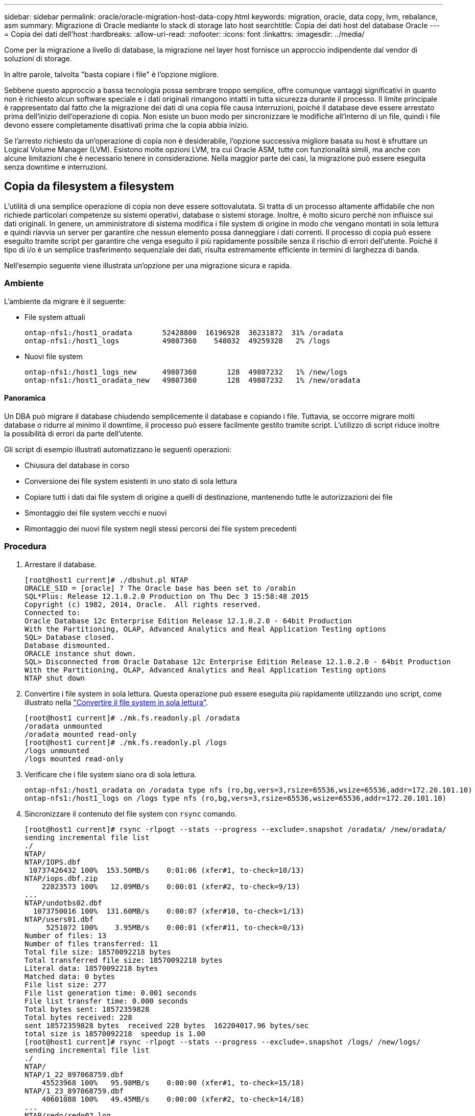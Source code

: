 ---
sidebar: sidebar 
permalink: oracle/oracle-migration-host-data-copy.html 
keywords: migration, oracle, data copy, lvm, rebalance, asm 
summary: Migrazione di Oracle mediante lo stack di storage lato host 
searchtitle: Copia dei dati host del database Oracle 
---
= Copia dei dati dell'host
:hardbreaks:
:allow-uri-read: 
:nofooter: 
:icons: font
:linkattrs: 
:imagesdir: ../media/


[role="lead"]
Come per la migrazione a livello di database, la migrazione nel layer host fornisce un approccio indipendente dal vendor di soluzioni di storage.

In altre parole, talvolta "basta copiare i file" è l'opzione migliore.

Sebbene questo approccio a bassa tecnologia possa sembrare troppo semplice, offre comunque vantaggi significativi in quanto non è richiesto alcun software speciale e i dati originali rimangono intatti in tutta sicurezza durante il processo. Il limite principale è rappresentato dal fatto che la migrazione dei dati di una copia file causa interruzioni, poiché il database deve essere arrestato prima dell'inizio dell'operazione di copia. Non esiste un buon modo per sincronizzare le modifiche all'interno di un file, quindi i file devono essere completamente disattivati prima che la copia abbia inizio.

Se l'arresto richiesto da un'operazione di copia non è desiderabile, l'opzione successiva migliore basata su host è sfruttare un Logical Volume Manager (LVM). Esistono molte opzioni LVM, tra cui Oracle ASM, tutte con funzionalità simili, ma anche con alcune limitazioni che è necessario tenere in considerazione. Nella maggior parte dei casi, la migrazione può essere eseguita senza downtime e interruzioni.



== Copia da filesystem a filesystem

L'utilità di una semplice operazione di copia non deve essere sottovalutata. Si tratta di un processo altamente affidabile che non richiede particolari competenze su sistemi operativi, database o sistemi storage. Inoltre, è molto sicuro perché non influisce sui dati originali. In genere, un amministratore di sistema modifica i file system di origine in modo che vengano montati in sola lettura e quindi riavvia un server per garantire che nessun elemento possa danneggiare i dati correnti. Il processo di copia può essere eseguito tramite script per garantire che venga eseguito il più rapidamente possibile senza il rischio di errori dell'utente. Poiché il tipo di i/o è un semplice trasferimento sequenziale dei dati, risulta estremamente efficiente in termini di larghezza di banda.

Nell'esempio seguente viene illustrata un'opzione per una migrazione sicura e rapida.



=== Ambiente

L'ambiente da migrare è il seguente:

* File system attuali
+
....
ontap-nfs1:/host1_oradata       52428800  16196928  36231872  31% /oradata
ontap-nfs1:/host1_logs          49807360    548032  49259328   2% /logs
....
* Nuovi file system
+
....
ontap-nfs1:/host1_logs_new      49807360       128  49807232   1% /new/logs
ontap-nfs1:/host1_oradata_new   49807360       128  49807232   1% /new/oradata
....




==== Panoramica

Un DBA può migrare il database chiudendo semplicemente il database e copiando i file. Tuttavia, se occorre migrare molti database o ridurre al minimo il downtime, il processo può essere facilmente gestito tramite script. L'utilizzo di script riduce inoltre la possibilità di errori da parte dell'utente.

Gli script di esempio illustrati automatizzano le seguenti operazioni:

* Chiusura del database in corso
* Conversione dei file system esistenti in uno stato di sola lettura
* Copiare tutti i dati dai file system di origine a quelli di destinazione, mantenendo tutte le autorizzazioni dei file
* Smontaggio dei file system vecchi e nuovi
* Rimontaggio dei nuovi file system negli stessi percorsi dei file system precedenti




=== Procedura

. Arrestare il database.
+
....
[root@host1 current]# ./dbshut.pl NTAP
ORACLE_SID = [oracle] ? The Oracle base has been set to /orabin
SQL*Plus: Release 12.1.0.2.0 Production on Thu Dec 3 15:58:48 2015
Copyright (c) 1982, 2014, Oracle.  All rights reserved.
Connected to:
Oracle Database 12c Enterprise Edition Release 12.1.0.2.0 - 64bit Production
With the Partitioning, OLAP, Advanced Analytics and Real Application Testing options
SQL> Database closed.
Database dismounted.
ORACLE instance shut down.
SQL> Disconnected from Oracle Database 12c Enterprise Edition Release 12.1.0.2.0 - 64bit Production
With the Partitioning, OLAP, Advanced Analytics and Real Application Testing options
NTAP shut down
....
. Convertire i file system in sola lettura. Questa operazione può essere eseguita più rapidamente utilizzando uno script, come illustrato nella link:oracle-migration-sample-scripts.html#convert-file-system-to-read-only["Convertire il file system in sola lettura"].
+
....
[root@host1 current]# ./mk.fs.readonly.pl /oradata
/oradata unmounted
/oradata mounted read-only
[root@host1 current]# ./mk.fs.readonly.pl /logs
/logs unmounted
/logs mounted read-only
....
. Verificare che i file system siano ora di sola lettura.
+
....
ontap-nfs1:/host1_oradata on /oradata type nfs (ro,bg,vers=3,rsize=65536,wsize=65536,addr=172.20.101.10)
ontap-nfs1:/host1_logs on /logs type nfs (ro,bg,vers=3,rsize=65536,wsize=65536,addr=172.20.101.10)
....
. Sincronizzare il contenuto del file system con `rsync` comando.
+
....
[root@host1 current]# rsync -rlpogt --stats --progress --exclude=.snapshot /oradata/ /new/oradata/
sending incremental file list
./
NTAP/
NTAP/IOPS.dbf
 10737426432 100%  153.50MB/s    0:01:06 (xfer#1, to-check=10/13)
NTAP/iops.dbf.zip
    22823573 100%   12.09MB/s    0:00:01 (xfer#2, to-check=9/13)
...
NTAP/undotbs02.dbf
  1073750016 100%  131.60MB/s    0:00:07 (xfer#10, to-check=1/13)
NTAP/users01.dbf
     5251072 100%    3.95MB/s    0:00:01 (xfer#11, to-check=0/13)
Number of files: 13
Number of files transferred: 11
Total file size: 18570092218 bytes
Total transferred file size: 18570092218 bytes
Literal data: 18570092218 bytes
Matched data: 0 bytes
File list size: 277
File list generation time: 0.001 seconds
File list transfer time: 0.000 seconds
Total bytes sent: 18572359828
Total bytes received: 228
sent 18572359828 bytes  received 228 bytes  162204017.96 bytes/sec
total size is 18570092218  speedup is 1.00
[root@host1 current]# rsync -rlpogt --stats --progress --exclude=.snapshot /logs/ /new/logs/
sending incremental file list
./
NTAP/
NTAP/1_22_897068759.dbf
    45523968 100%   95.98MB/s    0:00:00 (xfer#1, to-check=15/18)
NTAP/1_23_897068759.dbf
    40601088 100%   49.45MB/s    0:00:00 (xfer#2, to-check=14/18)
...
NTAP/redo/redo02.log
    52429312 100%   44.68MB/s    0:00:01 (xfer#12, to-check=1/18)
NTAP/redo/redo03.log
    52429312 100%   68.03MB/s    0:00:00 (xfer#13, to-check=0/18)
Number of files: 18
Number of files transferred: 13
Total file size: 527032832 bytes
Total transferred file size: 527032832 bytes
Literal data: 527032832 bytes
Matched data: 0 bytes
File list size: 413
File list generation time: 0.001 seconds
File list transfer time: 0.000 seconds
Total bytes sent: 527098156
Total bytes received: 278
sent 527098156 bytes  received 278 bytes  95836078.91 bytes/sec
total size is 527032832  speedup is 1.00
....
. Smontare i vecchi file system e riposizionare i dati copiati. Questa operazione può essere eseguita più rapidamente utilizzando uno script, come illustrato nella link:oracle-migration-sample-scripts.html#replace-file-system["Sostituire il file system"].
+
....
[root@host1 current]# ./swap.fs.pl /logs,/new/logs
/new/logs unmounted
/logs unmounted
Updated /logs mounted
[root@host1 current]# ./swap.fs.pl /oradata,/new/oradata
/new/oradata unmounted
/oradata unmounted
Updated /oradata mounted
....
. Verificare che i nuovi file system siano in posizione.
+
....
ontap-nfs1:/host1_logs_new on /logs type nfs (rw,bg,vers=3,rsize=65536,wsize=65536,addr=172.20.101.10)
ontap-nfs1:/host1_oradata_new on /oradata type nfs (rw,bg,vers=3,rsize=65536,wsize=65536,addr=172.20.101.10)
....
. Avviare il database.
+
....
[root@host1 current]# ./dbstart.pl NTAP
ORACLE_SID = [oracle] ? The Oracle base has been set to /orabin
SQL*Plus: Release 12.1.0.2.0 Production on Thu Dec 3 16:10:07 2015
Copyright (c) 1982, 2014, Oracle.  All rights reserved.
Connected to an idle instance.
SQL> ORACLE instance started.
Total System Global Area  805306368 bytes
Fixed Size                  2929552 bytes
Variable Size             390073456 bytes
Database Buffers          406847488 bytes
Redo Buffers                5455872 bytes
Database mounted.
Database opened.
SQL> Disconnected from Oracle Database 12c Enterprise Edition Release 12.1.0.2.0 - 64bit Production
With the Partitioning, OLAP, Advanced Analytics and Real Application Testing options
NTAP started
....




=== Cutover completamente automatizzato

Questo script di esempio accetta argomenti del SID del database seguiti da coppie di file system delimitate in comune. Per l'esempio sopra illustrato, il comando viene inviato come segue:

....
[root@host1 current]# ./migrate.oracle.fs.pl NTAP /logs,/new/logs /oradata,/new/oradata
....
Quando viene eseguito, lo script di esempio tenta di eseguire la seguente sequenza. Termina se incontra un errore in qualsiasi fase:

. Arrestare il database.
. Convertire i file system correnti in stato di sola lettura.
. Utilizzare ciascuna coppia di argomenti del file system delimitati da virgole e sincronizzare il primo file system con il secondo.
. Smontare i file system precedenti.
. Aggiornare `/etc/fstab` archiviare come segue:
+
.. Creare un backup in `/etc/fstab.bak`.
.. Annotare le voci precedenti per i file system precedenti e nuovi.
.. Creare una nuova voce per il nuovo file system che utilizza il vecchio punto di montaggio.


. Montare i file system.
. Avviare il database.


Il testo seguente fornisce un esempio di esecuzione per questo script:

....
[root@host1 current]# ./migrate.oracle.fs.pl NTAP /logs,/new/logs /oradata,/new/oradata
ORACLE_SID = [oracle] ? The Oracle base has been set to /orabin
SQL*Plus: Release 12.1.0.2.0 Production on Thu Dec 3 17:05:50 2015
Copyright (c) 1982, 2014, Oracle.  All rights reserved.
Connected to:
Oracle Database 12c Enterprise Edition Release 12.1.0.2.0 - 64bit Production
With the Partitioning, OLAP, Advanced Analytics and Real Application Testing options
SQL> Database closed.
Database dismounted.
ORACLE instance shut down.
SQL> Disconnected from Oracle Database 12c Enterprise Edition Release 12.1.0.2.0 - 64bit Production
With the Partitioning, OLAP, Advanced Analytics and Real Application Testing options
NTAP shut down
sending incremental file list
./
NTAP/
NTAP/1_22_897068759.dbf
    45523968 100%  185.40MB/s    0:00:00 (xfer#1, to-check=15/18)
NTAP/1_23_897068759.dbf
    40601088 100%   81.34MB/s    0:00:00 (xfer#2, to-check=14/18)
...
NTAP/redo/redo02.log
    52429312 100%   70.42MB/s    0:00:00 (xfer#12, to-check=1/18)
NTAP/redo/redo03.log
    52429312 100%   47.08MB/s    0:00:01 (xfer#13, to-check=0/18)
Number of files: 18
Number of files transferred: 13
Total file size: 527032832 bytes
Total transferred file size: 527032832 bytes
Literal data: 527032832 bytes
Matched data: 0 bytes
File list size: 413
File list generation time: 0.001 seconds
File list transfer time: 0.000 seconds
Total bytes sent: 527098156
Total bytes received: 278
sent 527098156 bytes  received 278 bytes  150599552.57 bytes/sec
total size is 527032832  speedup is 1.00
Succesfully replicated filesystem /logs to /new/logs
sending incremental file list
./
NTAP/
NTAP/IOPS.dbf
 10737426432 100%  176.55MB/s    0:00:58 (xfer#1, to-check=10/13)
NTAP/iops.dbf.zip
    22823573 100%    9.48MB/s    0:00:02 (xfer#2, to-check=9/13)
... NTAP/undotbs01.dbf
   309338112 100%   70.76MB/s    0:00:04 (xfer#9, to-check=2/13)
NTAP/undotbs02.dbf
  1073750016 100%  187.65MB/s    0:00:05 (xfer#10, to-check=1/13)
NTAP/users01.dbf
     5251072 100%    5.09MB/s    0:00:00 (xfer#11, to-check=0/13)
Number of files: 13
Number of files transferred: 11
Total file size: 18570092218 bytes
Total transferred file size: 18570092218 bytes
Literal data: 18570092218 bytes
Matched data: 0 bytes
File list size: 277
File list generation time: 0.001 seconds
File list transfer time: 0.000 seconds
Total bytes sent: 18572359828
Total bytes received: 228
sent 18572359828 bytes  received 228 bytes  177725933.55 bytes/sec
total size is 18570092218  speedup is 1.00
Succesfully replicated filesystem /oradata to /new/oradata
swap 0 /logs /new/logs
/new/logs unmounted
/logs unmounted
Mounted updated /logs
Swapped filesystem /logs for /new/logs
swap 1 /oradata /new/oradata
/new/oradata unmounted
/oradata unmounted
Mounted updated /oradata
Swapped filesystem /oradata for /new/oradata
ORACLE_SID = [oracle] ? The Oracle base has been set to /orabin
SQL*Plus: Release 12.1.0.2.0 Production on Thu Dec 3 17:08:59 2015
Copyright (c) 1982, 2014, Oracle.  All rights reserved.
Connected to an idle instance.
SQL> ORACLE instance started.
Total System Global Area  805306368 bytes
Fixed Size                  2929552 bytes
Variable Size             390073456 bytes
Database Buffers          406847488 bytes
Redo Buffers                5455872 bytes
Database mounted.
Database opened.
SQL> Disconnected from Oracle Database 12c Enterprise Edition Release 12.1.0.2.0 - 64bit Production
With the Partitioning, OLAP, Advanced Analytics and Real Application Testing options
NTAP started
[root@host1 current]#
....


== Migrazione Oracle ASM spfile e passwd

Una difficoltà nel completare la migrazione che coinvolge ASM è rappresentata dallo spfile specifico per ASM e dal file delle password. Per impostazione predefinita, questi file di metadati critici vengono creati nel primo gruppo di dischi ASM definito. Se un particolare gruppo di dischi ASM deve essere evacuato e rimosso, il file spfile e la password che governano l'istanza ASM deve essere riposizionato.

Un altro caso d'utilizzo in cui potrebbe essere necessario trasferire questi file è durante una distribuzione di software di gestione del database, come SnapManager per Oracle o il plug-in SnapCenter Oracle. Una delle funzionalità di questi prodotti è il ripristino rapido di un database ripristinando lo stato dei LUN ASM che ospitano i file di dati. Per eseguire questa operazione, è necessario portare il gruppo di dischi ASM offline prima di eseguire un ripristino. Questo non è un problema, purché i file di dati di un determinato database siano isolati in un gruppo di dischi ASM dedicato.

Quando il gruppo di dischi contiene anche il file ASM spfile/passwd, l'unico modo per mettere il gruppo di dischi in modalità non in linea è arrestare l'intera istanza ASM. Si tratta di un processo di interruzione, il che significa che il file spfile/passwd dovrebbe essere riposizionato.



=== Ambiente

. SID database = TOAST
. File di dati correnti su `+DATA`
. File di log e file di controllo correnti attivati `+LOGS`
. Nuovi gruppi di dischi ASM stabiliti come `+NEWDATA` e. `+NEWLOGS`




=== Posizioni dei file spfile/passwd ASM

Il trasferimento di questi file può essere eseguito senza interruzione delle attività. Tuttavia, per motivi di sicurezza, NetApp consiglia di arrestare l'ambiente del database in modo da poter essere certi che i file siano stati spostati e che la configurazione sia stata aggiornata correttamente. Questa procedura deve essere ripetuta se su un server sono presenti più istanze ASM.



==== Identificare le istanze ASM

Identificare le istanze ASM in base ai dati registrati in `oratab` file. Le istanze di ASM sono indicate dal simbolo +.

....
-bash-4.1$ cat /etc/oratab | grep '^+'
+ASM:/orabin/grid:N             # line added by Agent
....
Su questo server è presente un'istanza ASM denominata +ASM.



==== Assicurarsi che tutti i database siano chiusi

L'unico processo di smon visibile dovrebbe essere quello per l'istanza ASM in uso. La presenza di un altro processo di smon indica che un database è ancora in esecuzione.

....
-bash-4.1$ ps -ef | grep smon
oracle     857     1  0 18:26 ?        00:00:00 asm_smon_+ASM
....
L'unico processo di smon è l'istanza ASM stessa. Ciò significa che nessun altro database è in esecuzione ed è sicuro procedere senza il rischio di interrompere le operazioni del database.



==== Individuare i file

Identificare la posizione corrente del file spfile e della password di ASM utilizzando `spget` e. `pwget` comandi.

....
bash-4.1$ asmcmd
ASMCMD> spget
+DATA/spfile.ora
....
....
ASMCMD> pwget --asm
+DATA/orapwasm
....
I file si trovano entrambi alla base di `+DATA` gruppo di dischi.



=== Copiare i file

Copiare i file nel nuovo gruppo di dischi ASM con `spcopy` e. `pwcopy` comandi. Se il nuovo gruppo di dischi è stato creato di recente ed è attualmente vuoto, potrebbe essere necessario montarlo per primo.

....
ASMCMD> mount NEWDATA
....
....
ASMCMD> spcopy +DATA/spfile.ora +NEWDATA/spfile.ora
copying +DATA/spfile.ora -> +NEWDATA/spfilea.ora
....
....
ASMCMD> pwcopy +DATA/orapwasm +NEWDATA/orapwasm
copying +DATA/orapwasm -> +NEWDATA/orapwasm
....
I file sono stati copiati da `+DATA` a. `+NEWDATA`.



==== Aggiornare l'istanza ASM

L'istanza ASM deve ora essere aggiornata per riflettere la modifica della posizione. Il `spset` e. `pwset` I comandi aggiornano i metadati ASM richiesti per l'avvio del gruppo di dischi ASM.

....
ASMCMD> spset +NEWDATA/spfile.ora
ASMCMD> pwset --asm +NEWDATA/orapwasm
....


==== Attivare ASM utilizzando i file aggiornati

A questo punto, l'istanza ASM utilizza ancora le posizioni precedenti di questi file. L'istanza deve essere riavviata per forzare una rilettura dei file dalle nuove posizioni e per rilasciare i blocchi sui file precedenti.

....
-bash-4.1$ sqlplus / as sysasm
SQL> shutdown immediate;
ASM diskgroups volume disabled
ASM diskgroups dismounted
ASM instance shutdown
....
....
SQL> startup
ASM instance started
Total System Global Area 1140850688 bytes
Fixed Size                  2933400 bytes
Variable Size            1112751464 bytes
ASM Cache                  25165824 bytes
ORA-15032: not all alterations performed
ORA-15017: diskgroup "NEWDATA" cannot be mounted
ORA-15013: diskgroup "NEWDATA" is already mounted
....


==== Rimuovere i vecchi file spfile e password

Se la procedura è stata eseguita correttamente, i file precedenti non sono più bloccati e possono essere rimossi.

....
-bash-4.1$ asmcmd
ASMCMD> rm +DATA/spfile.ora
ASMCMD> rm +DATA/orapwasm
....


== Copia da Oracle ASM a ASM

Oracle ASM è essenzialmente un volume manager e un file system combinati e leggeri. Poiché il file system non è facilmente visibile, è necessario utilizzare RMAN per eseguire operazioni di copia. Sebbene il processo di migrazione basato sulle copie sia sicuro e semplice, si traduce in un'interruzione. È possibile ridurre al minimo le interruzioni, ma non eliminarle completamente.

Se si desidera eseguire la migrazione senza interruzioni di un database basato su ASM, l'opzione migliore è sfruttare la capacità di ASM di riequilibrare le estensioni ASM nei nuovi LUN, eliminando al contempo i vecchi LUN. In genere, questo tipo di operazioni è sicuro e senza interruzioni, ma non offre alcun percorso di back-out. Se si riscontrano problemi di funzionamento o di prestazioni, l'unica opzione è quella di trasferire nuovamente i dati all'origine.

Questo rischio può essere evitato copiando il database nella nuova posizione piuttosto che spostare i dati, in modo che i dati originali non vengano toccati. Il database può essere completamente testato nella sua nuova posizione prima di entrare in funzione e il database originale è disponibile come opzione di fallback se vengono rilevati problemi.

Questa procedura è una delle numerose opzioni che interessano RMAN. È progettato per consentire un processo in due fasi in cui viene creato il backup iniziale e quindi sincronizzato successivamente tramite la riproduzione del registro. Questo processo è auspicabile per ridurre al minimo i tempi di inattività, in quanto consente al database di rimanere operativo e di distribuire i dati durante la copia di base iniziale.



=== Copia database

Oracle RMAN crea una copia di livello 0 (completa) del database di origine attualmente presente nel gruppo di dischi ASM `+DATA` alla nuova posizione su `+NEWDATA`.

....
-bash-4.1$ rman target /
Recovery Manager: Release 12.1.0.2.0 - Production on Sun Dec 6 17:40:03 2015
Copyright (c) 1982, 2014, Oracle and/or its affiliates.  All rights reserved.
connected to target database: TOAST (DBID=2084313411)
RMAN> backup as copy incremental level 0 database format '+NEWDATA' tag 'ONTAP_MIGRATION';
Starting backup at 06-DEC-15
using target database control file instead of recovery catalog
allocated channel: ORA_DISK_1
channel ORA_DISK_1: SID=302 device type=DISK
channel ORA_DISK_1: starting datafile copy
input datafile file number=00001 name=+DATA/TOAST/DATAFILE/system.262.897683141
...
input datafile file number=00004 name=+DATA/TOAST/DATAFILE/users.264.897683151
output file name=+NEWDATA/TOAST/DATAFILE/users.258.897759623 tag=ONTAP_MIGRATION RECID=5 STAMP=897759622
channel ORA_DISK_1: datafile copy complete, elapsed time: 00:00:01
channel ORA_DISK_1: starting incremental level 0 datafile backup set
channel ORA_DISK_1: specifying datafile(s) in backup set
including current SPFILE in backup set
channel ORA_DISK_1: starting piece 1 at 06-DEC-15
channel ORA_DISK_1: finished piece 1 at 06-DEC-15
piece handle=+NEWDATA/TOAST/BACKUPSET/2015_12_06/nnsnn0_ontap_migration_0.262.897759623 tag=ONTAP_MIGRATION comment=NONE
channel ORA_DISK_1: backup set complete, elapsed time: 00:00:01
Finished backup at 06-DEC-15
....


=== Forzare l'interruttore del registro di archiviazione

È necessario forzare un'opzione del log di archivio per assicurarsi che i log di archivio contengano tutti i dati necessari per rendere la copia completamente coerente. Senza questo comando, i dati chiave potrebbero essere ancora presenti nei log di ripristino.

....
RMAN> sql 'alter system archive log current';
sql statement: alter system archive log current
....


=== Arrestare il database di origine

L'interruzione inizia in questa fase perché il database viene arrestato e inserito in una modalità di sola lettura ad accesso limitato. Per arrestare il database di origine, eseguire i seguenti comandi:

....
RMAN> shutdown immediate;
using target database control file instead of recovery catalog
database closed
database dismounted
Oracle instance shut down
RMAN> startup mount;
connected to target database (not started)
Oracle instance started
database mounted
Total System Global Area     805306368 bytes
Fixed Size                     2929552 bytes
Variable Size                390073456 bytes
Database Buffers             406847488 bytes
Redo Buffers                   5455872 bytes
....


=== Backup ControlFile

È necessario eseguire il backup di controlfile nel caso in cui sia necessario interrompere la migrazione e ripristinare la posizione di archiviazione originale. Una copia del controlfile di backup non è richiesta al 100%, ma rende più semplice il processo di ripristino delle posizioni dei file di database nella posizione originale.

....
RMAN> backup as copy current controlfile format '/tmp/TOAST.ctrl';
Starting backup at 06-DEC-15
allocated channel: ORA_DISK_1
channel ORA_DISK_1: SID=358 device type=DISK
channel ORA_DISK_1: starting datafile copy
copying current control file
output file name=/tmp/TOAST.ctrl tag=TAG20151206T174753 RECID=6 STAMP=897760073
channel ORA_DISK_1: datafile copy complete, elapsed time: 00:00:01
Finished backup at 06-DEC-15
....


=== Aggiornamenti dei parametri

Il file spfile corrente contiene riferimenti ai file di controllo nelle posizioni correnti all'interno del vecchio gruppo di dischi ASM. Deve essere modificato, il che è fatto facilmente modificando una versione pfile intermedia.

....
RMAN> create pfile='/tmp/pfile' from spfile;
Statement processed
....


==== Aggiornare pfile

Aggiornare tutti i parametri che fanno riferimento ai vecchi gruppi di dischi ASM per riflettere i nuovi nomi dei gruppi di dischi ASM. Quindi salvare il file pfile aggiornato. Assicurarsi che il `db_create` parametri presenti.

Nell'esempio seguente, i riferimenti a. `+DATA` che sono stati modificati in `+NEWDATA` sono evidenziati in giallo. Due parametri chiave sono `db_create` parametri che creano nuovi file nella posizione corretta.

....
*.compatible='12.1.0.2.0'
*.control_files='+NEWLOGS/TOAST/CONTROLFILE/current.258.897683139'
*.db_block_size=8192
*. db_create_file_dest='+NEWDATA'
*. db_create_online_log_dest_1='+NEWLOGS'
*.db_domain=''
*.db_name='TOAST'
*.diagnostic_dest='/orabin'
*.dispatchers='(PROTOCOL=TCP) (SERVICE=TOASTXDB)'
*.log_archive_dest_1='LOCATION=+NEWLOGS'
*.log_archive_format='%t_%s_%r.dbf'
....


==== Aggiorna il file init.ora

La maggior parte dei database basati su ASM utilizza un `init.ora` file che si trova in `$ORACLE_HOME/dbs` Directory, che è un punto di spfile sul gruppo di dischi ASM. Questo file deve essere reindirizzato a una posizione sul nuovo gruppo di dischi ASM.

....
-bash-4.1$ cd $ORACLE_HOME/dbs
-bash-4.1$ cat initTOAST.ora
SPFILE='+DATA/TOAST/spfileTOAST.ora'
....
Modificare questo file come segue:

....
SPFILE=+NEWLOGS/TOAST/spfileTOAST.ora
....


==== Ricreazione del file dei parametri

spfile è ora pronto per essere popolato dai dati nel pfile modificato.

....
RMAN> create spfile from pfile='/tmp/pfile';
Statement processed
....


==== Avviare il database per iniziare a utilizzare il nuovo spfile

Avviare il database per assicurarsi che utilizzi ora il nuovo spfile creato e che eventuali ulteriori modifiche ai parametri di sistema siano registrate correttamente.

....
RMAN> startup nomount;
connected to target database (not started)
Oracle instance started
Total System Global Area     805306368 bytes
Fixed Size                     2929552 bytes
Variable Size                373296240 bytes
Database Buffers             423624704 bytes
Redo Buffers                   5455872 bytes
....


=== Ripristina controlfile

Il controlfile di backup creato da RMAN può anche essere ripristinato da RMAN direttamente nella posizione specificata nel nuovo spfile.

....
RMAN> restore controlfile from '+DATA/TOAST/CONTROLFILE/current.258.897683139';
Starting restore at 06-DEC-15
using target database control file instead of recovery catalog
allocated channel: ORA_DISK_1
channel ORA_DISK_1: SID=417 device type=DISK
channel ORA_DISK_1: copied control file copy
output file name=+NEWLOGS/TOAST/CONTROLFILE/current.273.897761061
Finished restore at 06-DEC-15
....
Montare il database e verificare l'uso del nuovo controlfile.

....
RMAN> alter database mount;
using target database control file instead of recovery catalog
Statement processed
....
....
SQL> show parameter control_files;
NAME                                 TYPE        VALUE
------------------------------------ ----------- ------------------------------
control_files                        string      +NEWLOGS/TOAST/CONTROLFILE/cur
                                                 rent.273.897761061
....


=== Riproduzione del registro

Il database utilizza attualmente i file di dati nella vecchia posizione. Prima di poter utilizzare la copia, è necessario sincronizzarla. È trascorso del tempo durante il processo di copia iniziale e le modifiche sono state registrate principalmente nei registri di archivio. Queste modifiche vengono replicate come segue:

. Eseguire un backup incrementale RMAN, che contiene i registri di archivio.
+
....
RMAN> backup incremental level 1 format '+NEWLOGS' for recover of copy with tag 'ONTAP_MIGRATION' database;
Starting backup at 06-DEC-15
allocated channel: ORA_DISK_1
channel ORA_DISK_1: SID=62 device type=DISK
channel ORA_DISK_1: starting incremental level 1 datafile backup set
channel ORA_DISK_1: specifying datafile(s) in backup set
input datafile file number=00001 name=+DATA/TOAST/DATAFILE/system.262.897683141
input datafile file number=00002 name=+DATA/TOAST/DATAFILE/sysaux.260.897683143
input datafile file number=00003 name=+DATA/TOAST/DATAFILE/undotbs1.257.897683145
input datafile file number=00004 name=+DATA/TOAST/DATAFILE/users.264.897683151
channel ORA_DISK_1: starting piece 1 at 06-DEC-15
channel ORA_DISK_1: finished piece 1 at 06-DEC-15
piece handle=+NEWLOGS/TOAST/BACKUPSET/2015_12_06/nnndn1_ontap_migration_0.268.897762693 tag=ONTAP_MIGRATION comment=NONE
channel ORA_DISK_1: backup set complete, elapsed time: 00:00:01
channel ORA_DISK_1: starting incremental level 1 datafile backup set
channel ORA_DISK_1: specifying datafile(s) in backup set
including current control file in backup set
including current SPFILE in backup set
channel ORA_DISK_1: starting piece 1 at 06-DEC-15
channel ORA_DISK_1: finished piece 1 at 06-DEC-15
piece handle=+NEWLOGS/TOAST/BACKUPSET/2015_12_06/ncsnn1_ontap_migration_0.267.897762697 tag=ONTAP_MIGRATION comment=NONE
channel ORA_DISK_1: backup set complete, elapsed time: 00:00:01
Finished backup at 06-DEC-15
....
. Riprodurre nuovamente il registro.
+
....
RMAN> recover copy of database with tag 'ONTAP_MIGRATION';
Starting recover at 06-DEC-15
using channel ORA_DISK_1
channel ORA_DISK_1: starting incremental datafile backup set restore
channel ORA_DISK_1: specifying datafile copies to recover
recovering datafile copy file number=00001 name=+NEWDATA/TOAST/DATAFILE/system.259.897759609
recovering datafile copy file number=00002 name=+NEWDATA/TOAST/DATAFILE/sysaux.263.897759615
recovering datafile copy file number=00003 name=+NEWDATA/TOAST/DATAFILE/undotbs1.264.897759619
recovering datafile copy file number=00004 name=+NEWDATA/TOAST/DATAFILE/users.258.897759623
channel ORA_DISK_1: reading from backup piece +NEWLOGS/TOAST/BACKUPSET/2015_12_06/nnndn1_ontap_migration_0.268.897762693
channel ORA_DISK_1: piece handle=+NEWLOGS/TOAST/BACKUPSET/2015_12_06/nnndn1_ontap_migration_0.268.897762693 tag=ONTAP_MIGRATION
channel ORA_DISK_1: restored backup piece 1
channel ORA_DISK_1: restore complete, elapsed time: 00:00:01
Finished recover at 06-DEC-15
....




=== Attivazione

Il controlfile ripristinato fa ancora riferimento ai file di dati nella posizione originale e contiene anche le informazioni di percorso per i file di dati copiati.

. Per modificare i file di dati attivi, eseguire `switch database to copy` comando.
+
....
RMAN> switch database to copy;
datafile 1 switched to datafile copy "+NEWDATA/TOAST/DATAFILE/system.259.897759609"
datafile 2 switched to datafile copy "+NEWDATA/TOAST/DATAFILE/sysaux.263.897759615"
datafile 3 switched to datafile copy "+NEWDATA/TOAST/DATAFILE/undotbs1.264.897759619"
datafile 4 switched to datafile copy "+NEWDATA/TOAST/DATAFILE/users.258.897759623"
....
+
I file di dati attivi sono ora i file di dati copiati, ma potrebbero comunque essere presenti modifiche nei log di ripristino finali.

. Per riprodurre tutti i registri rimanenti, eseguire il `recover database` comando. Se il messaggio `media recovery complete` il processo è stato eseguito correttamente.
+
....
RMAN> recover database;
Starting recover at 06-DEC-15
using channel ORA_DISK_1
starting media recovery
media recovery complete, elapsed time: 00:00:01
Finished recover at 06-DEC-15
....
+
Questo processo ha modificato solo la posizione dei file di dati normali. I file di dati temporanei devono essere rinominati, ma non devono essere copiati perché sono solo temporanei. Il database è attualmente inattivo, pertanto non sono presenti dati attivi nei file di dati temporanei.

. Per spostare i file di dati temporanei, identificarne prima la posizione.
+
....
RMAN> select file#||' '||name from v$tempfile;
FILE#||''||NAME
--------------------------------------------------------------------------------
1 +DATA/TOAST/TEMPFILE/temp.263.897683145
....
. Spostare i file di dati temporanei utilizzando un comando RMAN che imposta il nuovo nome per ciascun file di dati. Con Oracle Managed Files (OMF), il nome completo non è necessario; il gruppo di dischi ASM è sufficiente. Quando il database viene aperto, OMF si collega alla posizione appropriata nel gruppo di dischi ASM. Per spostare i file, eseguire i seguenti comandi:
+
....
run {
set newname for tempfile 1 to '+NEWDATA';
switch tempfile all;
}
....
+
....
RMAN> run {
2> set newname for tempfile 1 to '+NEWDATA';
3> switch tempfile all;
4> }
executing command: SET NEWNAME
renamed tempfile 1 to +NEWDATA in control file
....




=== Migrazione dei log di ripristino

Il processo di migrazione è quasi completo, ma i log di ripristino si trovano ancora nel gruppo di dischi ASM originale. I log di ripristino non possono essere spostati direttamente. Viene invece creata una nuova serie di log di ripristino che viene aggiunta alla configurazione, seguita da una rimozione dei log precedenti.

. Identificare il numero di gruppi di log di ripristino e i rispettivi numeri di gruppo.
+
....
RMAN> select group#||' '||member from v$logfile;
GROUP#||''||MEMBER
--------------------------------------------------------------------------------
1 +DATA/TOAST/ONLINELOG/group_1.261.897683139
2 +DATA/TOAST/ONLINELOG/group_2.259.897683139
3 +DATA/TOAST/ONLINELOG/group_3.256.897683139
....
. Immettere le dimensioni dei registri di ripristino.
+
....
RMAN> select group#||' '||bytes from v$log;
GROUP#||''||BYTES
--------------------------------------------------------------------------------
1 52428800
2 52428800
3 52428800
....
. Per ogni log di ripristino, creare un nuovo gruppo con una configurazione corrispondente. Se non si utilizza OMF, è necessario specificare il percorso completo. Questo è anche un esempio che utilizza `db_create_online_log` parametri. Come mostrato in precedenza, questo parametro era impostato su +NEWLOGS. Questa configurazione consente di utilizzare i seguenti comandi per creare nuovi registri online senza dover specificare un percorso di file o un gruppo di dischi ASM specifico.
+
....
RMAN> alter database add logfile size 52428800;
Statement processed
RMAN> alter database add logfile size 52428800;
Statement processed
RMAN> alter database add logfile size 52428800;
Statement processed
....
. Aprire il database.
+
....
SQL> alter database open;
Database altered.
....
. Rilasciare i vecchi registri.
+
....
RMAN> alter database drop logfile group 1;
Statement processed
....
. Se si verifica un errore che impedisce di rilasciare un registro attivo, forzare un passaggio al registro successivo per rilasciare il blocco e forzare un checkpoint globale. Di seguito è riportato un esempio. Il tentativo di rilasciare il gruppo di file di registro 3, che si trovava nella vecchia posizione, è stato negato perché in questo file di registro erano ancora presenti dati attivi. L'archiviazione di un registro dopo un punto di verifica consente di eliminare il file di registro.
+
....
RMAN> alter database drop logfile group 3;
RMAN-00571: ===========================================================
RMAN-00569: =============== ERROR MESSAGE STACK FOLLOWS ===============
RMAN-00571: ===========================================================
RMAN-03002: failure of sql statement command at 12/08/2015 20:23:51
ORA-01623: log 3 is current log for instance TOAST (thread 4) - cannot drop
ORA-00312: online log 3 thread 1: '+LOGS/TOAST/ONLINELOG/group_3.259.897563549'
RMAN> alter system switch logfile;
Statement processed
RMAN> alter system checkpoint;
Statement processed
RMAN> alter database drop logfile group 3;
Statement processed
....
. Esaminare l'ambiente per assicurarsi che tutti i parametri basati sulla posizione siano aggiornati.
+
....
SQL> select name from v$datafile;
SQL> select member from v$logfile;
SQL> select name from v$tempfile;
SQL> show parameter spfile;
SQL> select name, value from v$parameter where value is not null;
....
. Nello script seguente viene illustrato come semplificare questo processo:
+
....
[root@host1 current]# ./checkdbdata.pl TOAST
TOAST datafiles:
+NEWDATA/TOAST/DATAFILE/system.259.897759609
+NEWDATA/TOAST/DATAFILE/sysaux.263.897759615
+NEWDATA/TOAST/DATAFILE/undotbs1.264.897759619
+NEWDATA/TOAST/DATAFILE/users.258.897759623
TOAST redo logs:
+NEWLOGS/TOAST/ONLINELOG/group_4.266.897763123
+NEWLOGS/TOAST/ONLINELOG/group_5.265.897763125
+NEWLOGS/TOAST/ONLINELOG/group_6.264.897763125
TOAST temp datafiles:
+NEWDATA/TOAST/TEMPFILE/temp.260.897763165
TOAST spfile
spfile                               string      +NEWDATA/spfiletoast.ora
TOAST key parameters
control_files +NEWLOGS/TOAST/CONTROLFILE/current.273.897761061
log_archive_dest_1 LOCATION=+NEWLOGS
db_create_file_dest +NEWDATA
db_create_online_log_dest_1 +NEWLOGS
....
. Se i gruppi di dischi ASM sono stati completamente evacuati, è possibile smontarli con `asmcmd`. Tuttavia, in molti casi i file appartenenti ad altri database o al file ASM spfile/passwd potrebbero essere ancora presenti.
+
....
-bash-4.1$ . oraenv
ORACLE_SID = [TOAST] ? +ASM
The Oracle base remains unchanged with value /orabin
-bash-4.1$ asmcmd
ASMCMD> umount DATA
ASMCMD>
....




== Copia da Oracle ASM al file system

La procedura di copia da Oracle ASM a file system è molto simile alla procedura di copia da ASM a ASM, con vantaggi e restrizioni simili. La differenza principale è la sintassi dei vari comandi e parametri di configurazione quando si utilizza un file system visibile anziché un gruppo di dischi ASM.



=== Copia database

Oracle RMAN viene utilizzato per creare una copia di livello 0 (completa) del database di origine attualmente presente nel gruppo di dischi ASM `+DATA` alla nuova posizione su `/oradata`.

....
RMAN> backup as copy incremental level 0 database format '/oradata/TOAST/%U' tag 'ONTAP_MIGRATION';
Starting backup at 13-MAY-16
using target database control file instead of recovery catalog
allocated channel: ORA_DISK_1
channel ORA_DISK_1: SID=377 device type=DISK
channel ORA_DISK_1: starting datafile copy
input datafile file number=00001 name=+ASM0/TOAST/system01.dbf
output file name=/oradata/TOAST/data_D-TOAST_I-2098173325_TS-SYSTEM_FNO-1_01r5fhjg tag=ONTAP_MIGRATION RECID=1 STAMP=911722099
channel ORA_DISK_1: datafile copy complete, elapsed time: 00:00:07
channel ORA_DISK_1: starting datafile copy
input datafile file number=00002 name=+ASM0/TOAST/sysaux01.dbf
output file name=/oradata/TOAST/data_D-TOAST_I-2098173325_TS-SYSAUX_FNO-2_02r5fhjo tag=ONTAP_MIGRATION RECID=2 STAMP=911722106
channel ORA_DISK_1: datafile copy complete, elapsed time: 00:00:07
channel ORA_DISK_1: starting datafile copy
input datafile file number=00003 name=+ASM0/TOAST/undotbs101.dbf
output file name=/oradata/TOAST/data_D-TOAST_I-2098173325_TS-UNDOTBS1_FNO-3_03r5fhjt tag=ONTAP_MIGRATION RECID=3 STAMP=911722113
channel ORA_DISK_1: datafile copy complete, elapsed time: 00:00:07
channel ORA_DISK_1: starting datafile copy
copying current control file
output file name=/oradata/TOAST/cf_D-TOAST_id-2098173325_04r5fhk5 tag=ONTAP_MIGRATION RECID=4 STAMP=911722118
channel ORA_DISK_1: datafile copy complete, elapsed time: 00:00:01
channel ORA_DISK_1: starting datafile copy
input datafile file number=00004 name=+ASM0/TOAST/users01.dbf
output file name=/oradata/TOAST/data_D-TOAST_I-2098173325_TS-USERS_FNO-4_05r5fhk6 tag=ONTAP_MIGRATION RECID=5 STAMP=911722118
channel ORA_DISK_1: datafile copy complete, elapsed time: 00:00:01
channel ORA_DISK_1: starting incremental level 0 datafile backup set
channel ORA_DISK_1: specifying datafile(s) in backup set
including current SPFILE in backup set
channel ORA_DISK_1: starting piece 1 at 13-MAY-16
channel ORA_DISK_1: finished piece 1 at 13-MAY-16
piece handle=/oradata/TOAST/06r5fhk7_1_1 tag=ONTAP_MIGRATION comment=NONE
channel ORA_DISK_1: backup set complete, elapsed time: 00:00:01
Finished backup at 13-MAY-16
....


=== Forzare l'interruttore del registro di archiviazione

È necessario forzare lo switch del log di archivio per assicurarsi che i log di archivio contengano tutti i dati necessari per rendere la copia completamente coerente. Senza questo comando, i dati chiave potrebbero essere ancora presenti nei log di ripristino. Per forzare un'opzione del log di archivio, eseguire il comando seguente:

....
RMAN> sql 'alter system archive log current';
sql statement: alter system archive log current
....


=== Arrestare il database di origine

L'interruzione inizia in questa fase perché il database viene arrestato e inserito in una modalità di sola lettura ad accesso limitato. Per arrestare il database di origine, eseguire i seguenti comandi:

....
RMAN> shutdown immediate;
using target database control file instead of recovery catalog
database closed
database dismounted
Oracle instance shut down
RMAN> startup mount;
connected to target database (not started)
Oracle instance started
database mounted
Total System Global Area     805306368 bytes
Fixed Size                  2929552 bytes
Variable Size             331353200 bytes
Database Buffers          465567744 bytes
Redo Buffers                5455872 bytes
....


=== Backup ControlFile

Eseguire il backup dei file di controllo nel caso in cui sia necessario interrompere la migrazione e ripristinare la posizione di archiviazione originale. Una copia del controlfile di backup non è richiesta al 100%, ma rende più semplice il processo di ripristino delle posizioni dei file di database nella posizione originale.

....
RMAN> backup as copy current controlfile format '/tmp/TOAST.ctrl';
Starting backup at 08-DEC-15
using channel ORA_DISK_1
channel ORA_DISK_1: starting datafile copy
copying current control file
output file name=/tmp/TOAST.ctrl tag=TAG20151208T194540 RECID=30 STAMP=897939940
channel ORA_DISK_1: datafile copy complete, elapsed time: 00:00:01
Finished backup at 08-DEC-15
....


=== Aggiornamenti dei parametri

....
RMAN> create pfile='/tmp/pfile' from spfile;
Statement processed
....


==== Aggiornare pfile

Tutti i parametri che fanno riferimento ai vecchi gruppi di dischi ASM devono essere aggiornati e, in alcuni casi, eliminati quando non sono più rilevanti. Aggiornarli per riflettere i nuovi percorsi del file system e salvare il file pfile aggiornato. Assicurarsi che sia elencato il percorso di destinazione completo. Per aggiornare questi parametri, eseguire i seguenti comandi:

....
*.audit_file_dest='/orabin/admin/TOAST/adump'
*.audit_trail='db'
*.compatible='12.1.0.2.0'
*.control_files='/logs/TOAST/arch/control01.ctl','/logs/TOAST/redo/control02.ctl'
*.db_block_size=8192
*.db_domain=''
*.db_name='TOAST'
*.diagnostic_dest='/orabin'
*.dispatchers='(PROTOCOL=TCP) (SERVICE=TOASTXDB)'
*.log_archive_dest_1='LOCATION=/logs/TOAST/arch'
*.log_archive_format='%t_%s_%r.dbf'
*.open_cursors=300
*.pga_aggregate_target=256m
*.processes=300
*.remote_login_passwordfile='EXCLUSIVE'
*.sga_target=768m
*.undo_tablespace='UNDOTBS1'
....


==== Disattivare il file init.ora originale

Questo file si trova in `$ORACLE_HOME/dbs` Ed è in genere in un pfile che funge da puntatore a spfile sul gruppo di dischi ASM. Per assicurarsi che spfile originale non sia più utilizzato, rinominarlo. Non eliminarlo, tuttavia, perché questo file è necessario se la migrazione deve essere interrotta.

....
[oracle@jfsc1 ~]$ cd $ORACLE_HOME/dbs
[oracle@jfsc1 dbs]$ cat initTOAST.ora
SPFILE='+ASM0/TOAST/spfileTOAST.ora'
[oracle@jfsc1 dbs]$ mv initTOAST.ora initTOAST.ora.prev
[oracle@jfsc1 dbs]$
....


==== Ricreazione del file dei parametri

Questa è la fase finale del trasferimento di spfile. Il file spfile originale non viene più utilizzato e il database viene avviato (ma non montato) utilizzando il file intermedio. Il contenuto di questo file può essere scritto nella nuova posizione spfile come segue:

....
RMAN> create spfile from pfile='/tmp/pfile';
Statement processed
....


==== Avviare il database per iniziare a utilizzare il nuovo spfile

È necessario avviare il database per rilasciare i blocchi sul file intermedio e avviare il database utilizzando solo il nuovo file spfile. L'avvio del database dimostra inoltre che la nuova posizione di spfile è corretta e che i suoi dati sono validi.

....
RMAN> shutdown immediate;
Oracle instance shut down
RMAN> startup nomount;
connected to target database (not started)
Oracle instance started
Total System Global Area     805306368 bytes
Fixed Size                     2929552 bytes
Variable Size                331353200 bytes
Database Buffers             465567744 bytes
Redo Buffers                   5455872 bytes
....


=== Ripristina controlfile

È stato creato un controlfile di backup nel percorso `/tmp/TOAST.ctrl` nelle fasi precedenti della procedura. Il nuovo spfile definisce le posizioni controlfile come /`logfs/TOAST/ctrl/ctrlfile1.ctrl` e. `/logfs/TOAST/redo/ctrlfile2.ctrl`. Tuttavia, tali file non esistono ancora.

. Questo comando ripristina i dati controlfile nei percorsi definiti in spfile.
+
....
RMAN> restore controlfile from '/tmp/TOAST.ctrl';
Starting restore at 13-MAY-16
using channel ORA_DISK_1
channel ORA_DISK_1: copied control file copy
output file name=/logs/TOAST/arch/control01.ctl
output file name=/logs/TOAST/redo/control02.ctl
Finished restore at 13-MAY-16
....
. Eseguire il comando mount in modo che i file di controllo vengano rilevati correttamente e contengano dati validi.
+
....
RMAN> alter database mount;
Statement processed
released channel: ORA_DISK_1
....
+
Per convalidare `control_files` eseguire il seguente comando:

+
....
SQL> show parameter control_files;
NAME                                 TYPE        VALUE
------------------------------------ ----------- ------------------------------
control_files                        string      /logs/TOAST/arch/control01.ctl
                                                 , /logs/TOAST/redo/control02.c
                                                 tl
....




=== Riproduzione del registro

Il database sta attualmente utilizzando i file di dati nella vecchia posizione. Prima di poter utilizzare la copia, è necessario sincronizzare i file di dati. È trascorso del tempo durante il processo di copia iniziale e le modifiche sono state registrate principalmente nei registri di archivio. Queste modifiche vengono replicate nei due passaggi seguenti.

. Eseguire un backup incrementale RMAN, che contiene i registri di archivio.
+
....
RMAN>  backup incremental level 1 format '/logs/TOAST/arch/%U' for recover of copy with tag 'ONTAP_MIGRATION' database;
Starting backup at 13-MAY-16
using target database control file instead of recovery catalog
allocated channel: ORA_DISK_1
channel ORA_DISK_1: SID=124 device type=DISK
channel ORA_DISK_1: starting incremental level 1 datafile backup set
channel ORA_DISK_1: specifying datafile(s) in backup set
input datafile file number=00001 name=+ASM0/TOAST/system01.dbf
input datafile file number=00002 name=+ASM0/TOAST/sysaux01.dbf
input datafile file number=00003 name=+ASM0/TOAST/undotbs101.dbf
input datafile file number=00004 name=+ASM0/TOAST/users01.dbf
channel ORA_DISK_1: starting piece 1 at 13-MAY-16
channel ORA_DISK_1: finished piece 1 at 13-MAY-16
piece handle=/logs/TOAST/arch/09r5fj8i_1_1 tag=ONTAP_MIGRATION comment=NONE
channel ORA_DISK_1: backup set complete, elapsed time: 00:00:01
Finished backup at 13-MAY-16
RMAN-06497: WARNING: control file is not current, control file AUTOBACKUP skipped
....
. Riprodurre i registri.
+
....
RMAN> recover copy of database with tag 'ONTAP_MIGRATION';
Starting recover at 13-MAY-16
using channel ORA_DISK_1
channel ORA_DISK_1: starting incremental datafile backup set restore
channel ORA_DISK_1: specifying datafile copies to recover
recovering datafile copy file number=00001 name=/oradata/TOAST/data_D-TOAST_I-2098173325_TS-SYSTEM_FNO-1_01r5fhjg
recovering datafile copy file number=00002 name=/oradata/TOAST/data_D-TOAST_I-2098173325_TS-SYSAUX_FNO-2_02r5fhjo
recovering datafile copy file number=00003 name=/oradata/TOAST/data_D-TOAST_I-2098173325_TS-UNDOTBS1_FNO-3_03r5fhjt
recovering datafile copy file number=00004 name=/oradata/TOAST/data_D-TOAST_I-2098173325_TS-USERS_FNO-4_05r5fhk6
channel ORA_DISK_1: reading from backup piece /logs/TOAST/arch/09r5fj8i_1_1
channel ORA_DISK_1: piece handle=/logs/TOAST/arch/09r5fj8i_1_1 tag=ONTAP_MIGRATION
channel ORA_DISK_1: restored backup piece 1
channel ORA_DISK_1: restore complete, elapsed time: 00:00:01
Finished recover at 13-MAY-16
RMAN-06497: WARNING: control file is not current, control file AUTOBACKUP skipped
....




=== Attivazione

Il controlfile ripristinato fa ancora riferimento ai file di dati nella posizione originale e contiene anche le informazioni di percorso per i file di dati copiati.

. Per modificare i file di dati attivi, eseguire `switch database to copy` comando:
+
....
RMAN> switch database to copy;
datafile 1 switched to datafile copy "/oradata/TOAST/data_D-TOAST_I-2098173325_TS-SYSTEM_FNO-1_01r5fhjg"
datafile 2 switched to datafile copy "/oradata/TOAST/data_D-TOAST_I-2098173325_TS-SYSAUX_FNO-2_02r5fhjo"
datafile 3 switched to datafile copy "/oradata/TOAST/data_D-TOAST_I-2098173325_TS-UNDOTBS1_FNO-3_03r5fhjt"
datafile 4 switched to datafile copy "/oradata/TOAST/data_D-TOAST_I-2098173325_TS-USERS_FNO-4_05r5fhk6"
....
. Sebbene i file di dati debbano essere completamente coerenti, è necessario eseguire un passaggio finale per riprodurre le modifiche rimanenti registrate nei registri di ripristino online. Utilizzare `recover database` comando per riprodurre queste modifiche e rendere la copia identica al 100% all'originale. Tuttavia, la copia non è ancora aperta.
+
....
RMAN> recover database;
Starting recover at 13-MAY-16
using channel ORA_DISK_1
starting media recovery
archived log for thread 1 with sequence 28 is already on disk as file +ASM0/TOAST/redo01.log
archived log file name=+ASM0/TOAST/redo01.log thread=1 sequence=28
media recovery complete, elapsed time: 00:00:00
Finished recover at 13-MAY-16
....




==== Spostare i file di dati temporanei

. Identificare la posizione dei file di dati temporanei ancora in uso sul gruppo di dischi originale.
+
....
RMAN> select file#||' '||name from v$tempfile;
FILE#||''||NAME
--------------------------------------------------------------------------------
1 +ASM0/TOAST/temp01.dbf
....
. Per spostare i file di dati, eseguire i seguenti comandi. Se ci sono molti tempfile, utilizzare un editor di testo per creare il comando RMAN e quindi tagliarlo e incollarlo.
+
....
RMAN> run {
2> set newname for tempfile 1 to '/oradata/TOAST/temp01.dbf';
3> switch tempfile all;
4> }
executing command: SET NEWNAME
renamed tempfile 1 to /oradata/TOAST/temp01.dbf in control file
....




=== Migrazione dei log di ripristino

Il processo di migrazione è quasi completo, ma i log di ripristino si trovano ancora nel gruppo di dischi ASM originale. I log di ripristino non possono essere spostati direttamente. Al contrario, viene creata e aggiunta alla configurazione una nuova serie di log di ripristino, in seguito a una perdita dei vecchi log.

. Identificare il numero di gruppi di log di ripristino e i rispettivi numeri di gruppo.
+
....
RMAN> select group#||' '||member from v$logfile;
GROUP#||''||MEMBER
--------------------------------------------------------------------------------
1 +ASM0/TOAST/redo01.log
2 +ASM0/TOAST/redo02.log
3 +ASM0/TOAST/redo03.log
....
. Immettere le dimensioni dei registri di ripristino.
+
....
RMAN> select group#||' '||bytes from v$log;
GROUP#||''||BYTES
--------------------------------------------------------------------------------
1 52428800
2 52428800
3 52428800
....
. Per ogni log di ripristino, creare un nuovo gruppo utilizzando le stesse dimensioni del gruppo di log di ripristino corrente utilizzando la nuova posizione del file system.
+
....
RMAN> alter database add logfile '/logs/TOAST/redo/log00.rdo' size 52428800;
Statement processed
RMAN> alter database add logfile '/logs/TOAST/redo/log01.rdo' size 52428800;
Statement processed
RMAN> alter database add logfile '/logs/TOAST/redo/log02.rdo' size 52428800;
Statement processed
....
. Rimuovere i vecchi gruppi di file di registro che si trovano ancora nell'archivio precedente.
+
....
RMAN> alter database drop logfile group 4;
Statement processed
RMAN> alter database drop logfile group 5;
Statement processed
RMAN> alter database drop logfile group 6;
Statement processed
....
. Se si verifica un errore che blocca l'eliminazione di un registro attivo, forzare un passaggio al registro successivo per rilasciare il blocco e forzare un punto di verifica globale. Di seguito è riportato un esempio. Il tentativo di rilasciare il gruppo di file di registro 3, che si trovava nella vecchia posizione, è stato negato perché in questo file di registro erano ancora presenti dati attivi. L'archiviazione dei log seguita da un punto di verifica consente l'eliminazione dei file di log.
+
....
RMAN> alter database drop logfile group 4;
RMAN-00571: ===========================================================
RMAN-00569: =============== ERROR MESSAGE STACK FOLLOWS ===============
RMAN-00571: ===========================================================
RMAN-03002: failure of sql statement command at 12/08/2015 20:23:51
ORA-01623: log 4 is current log for instance TOAST (thread 4) - cannot drop
ORA-00312: online log 4 thread 1: '+NEWLOGS/TOAST/ONLINELOG/group_4.266.897763123'
RMAN> alter system switch logfile;
Statement processed
RMAN> alter system checkpoint;
Statement processed
RMAN> alter database drop logfile group 4;
Statement processed
....
. Esaminare l'ambiente per assicurarsi che tutti i parametri basati sulla posizione siano aggiornati.
+
....
SQL> select name from v$datafile;
SQL> select member from v$logfile;
SQL> select name from v$tempfile;
SQL> show parameter spfile;
SQL> select name, value from v$parameter where value is not null;
....
. Nel seguente script viene illustrato come semplificare questo processo.
+
....
[root@jfsc1 current]# ./checkdbdata.pl TOAST
TOAST datafiles:
/oradata/TOAST/data_D-TOAST_I-2098173325_TS-SYSTEM_FNO-1_01r5fhjg
/oradata/TOAST/data_D-TOAST_I-2098173325_TS-SYSAUX_FNO-2_02r5fhjo
/oradata/TOAST/data_D-TOAST_I-2098173325_TS-UNDOTBS1_FNO-3_03r5fhjt
/oradata/TOAST/data_D-TOAST_I-2098173325_TS-USERS_FNO-4_05r5fhk6
TOAST redo logs:
/logs/TOAST/redo/log00.rdo
/logs/TOAST/redo/log01.rdo
/logs/TOAST/redo/log02.rdo
TOAST temp datafiles:
/oradata/TOAST/temp01.dbf
TOAST spfile
spfile                               string      /orabin/product/12.1.0/dbhome_
                                                 1/dbs/spfileTOAST.ora
TOAST key parameters
control_files /logs/TOAST/arch/control01.ctl, /logs/TOAST/redo/control02.ctl
log_archive_dest_1 LOCATION=/logs/TOAST/arch
....
. Se i gruppi di dischi ASM sono stati completamente evacuati, è possibile smontarli con `asmcmd`. In molti casi, i file appartenenti ad altri database o al file ASM spfile/passwd possono essere ancora presenti.
+
....
-bash-4.1$ . oraenv
ORACLE_SID = [TOAST] ? +ASM
The Oracle base remains unchanged with value /orabin
-bash-4.1$ asmcmd
ASMCMD> umount DATA
ASMCMD>
....




=== Procedura di pulizia del file di dati

Il processo di migrazione potrebbe generare file di dati con sintassi lunga o criptica, a seconda del modo in cui è stato utilizzato Oracle RMAN. Nell'esempio illustrato, il backup è stato eseguito con il formato file di `/oradata/TOAST/%U`. `%U` Indica che RMAN deve creare un nome univoco predefinito per ciascun file di dati. Il risultato è simile a quanto illustrato nel testo seguente. I nomi tradizionali dei file di dati sono incorporati nei nomi. Questo può essere ripulito utilizzando l'approccio basato su script illustrato nella link:oracle-migration-sample-scripts.html#asm-migration-cleanup["Pulitura della migrazione ASM"].

....
[root@jfsc1 current]# ./fixuniquenames.pl TOAST
#sqlplus Commands
shutdown immediate;
startup mount;
host mv /oradata/TOAST/data_D-TOAST_I-2098173325_TS-SYSTEM_FNO-1_01r5fhjg /oradata/TOAST/system.dbf
host mv /oradata/TOAST/data_D-TOAST_I-2098173325_TS-SYSAUX_FNO-2_02r5fhjo /oradata/TOAST/sysaux.dbf
host mv /oradata/TOAST/data_D-TOAST_I-2098173325_TS-UNDOTBS1_FNO-3_03r5fhjt /oradata/TOAST/undotbs1.dbf
host mv /oradata/TOAST/data_D-TOAST_I-2098173325_TS-USERS_FNO-4_05r5fhk6 /oradata/TOAST/users.dbf
alter database rename file '/oradata/TOAST/data_D-TOAST_I-2098173325_TS-SYSTEM_FNO-1_01r5fhjg' to '/oradata/TOAST/system.dbf';
alter database rename file '/oradata/TOAST/data_D-TOAST_I-2098173325_TS-SYSAUX_FNO-2_02r5fhjo' to '/oradata/TOAST/sysaux.dbf';
alter database rename file '/oradata/TOAST/data_D-TOAST_I-2098173325_TS-UNDOTBS1_FNO-3_03r5fhjt' to '/oradata/TOAST/undotbs1.dbf';
alter database rename file '/oradata/TOAST/data_D-TOAST_I-2098173325_TS-USERS_FNO-4_05r5fhk6' to '/oradata/TOAST/users.dbf';
alter database open;
....


== Ribilanciamento di Oracle ASM

Come indicato in precedenza, è possibile eseguire la migrazione trasparente di un gruppo di dischi Oracle ASM in un nuovo sistema di storage utilizzando il processo di ribilanciamento. Riassumendo, il processo di ribilanciamento richiede l'aggiunta di LUN di dimensioni uguali al gruppo esistente di LUN, seguita da un'operazione di disgregazione del LUN precedente. Oracle ASM riposiziona automaticamente i dati sottostanti nel nuovo storage in un layout ottimale e, al termine, rilascia i vecchi LUN.

Il processo di migrazione utilizza un i/o sequenziale efficiente e non causa generalmente un'interruzione delle performance, ma la velocità di migrazione può essere rallentata quando necessario.



=== Identificazione dei dati da migrare

....
SQL> select name||' '||group_number||' '||total_mb||' '||path||' '||header_status from v$asm_disk;
NEWDATA_0003 1 10240 /dev/mapper/3600a098038303537762b47594c315864 MEMBER
NEWDATA_0002 1 10240 /dev/mapper/3600a098038303537762b47594c315863 MEMBER
NEWDATA_0000 1 10240 /dev/mapper/3600a098038303537762b47594c315861 MEMBER
NEWDATA_0001 1 10240 /dev/mapper/3600a098038303537762b47594c315862 MEMBER
SQL> select group_number||' '||name from v$asm_diskgroup;
1 NEWDATA
....


=== Creazione di nuovi LUN

Creare nuovi LUN delle stesse dimensioni e impostare l'appartenenza a utenti e gruppi come richiesto. I LUN devono essere visualizzati come `CANDIDATE` dischi.

....
SQL> select name||' '||group_number||' '||total_mb||' '||path||' '||header_status from v$asm_disk;
 0 0 /dev/mapper/3600a098038303537762b47594c31586b CANDIDATE
 0 0 /dev/mapper/3600a098038303537762b47594c315869 CANDIDATE
 0 0 /dev/mapper/3600a098038303537762b47594c315858 CANDIDATE
 0 0 /dev/mapper/3600a098038303537762b47594c31586a CANDIDATE
NEWDATA_0003 1 10240 /dev/mapper/3600a098038303537762b47594c315864 MEMBER
NEWDATA_0002 1 10240 /dev/mapper/3600a098038303537762b47594c315863 MEMBER
NEWDATA_0000 1 10240 /dev/mapper/3600a098038303537762b47594c315861 MEMBER
NEWDATA_0001 1 10240 /dev/mapper/3600a098038303537762b47594c315862 MEMBER
....


=== Aggiungere nuovi LUN

Anche se è possibile eseguire tutte le operazioni di aggiunta e rilascio, in genere è più semplice aggiungere nuovi LUN in due passaggi. Innanzitutto, aggiungere i nuovi LUN al gruppo di dischi. Questo passaggio comporta la migrazione di metà delle estensioni dai LUN ASM correnti ai nuovi LUN.

La potenza di riequilibrio indica la velocità di trasferimento dei dati. Più alto è il numero, più alto è il parallelismo del trasferimento dei dati. La migrazione viene eseguita con efficienti operazioni di i/o sequenziali che hanno scarse probabilità di causare problemi di performance. Tuttavia, se lo si desidera, il potere di riequilibrio di una migrazione in corso può essere regolato con `alter diskgroup [name] rebalance power [level]` comando. Le migrazioni tipiche utilizzano un valore di 5.

....
SQL> alter diskgroup NEWDATA add disk '/dev/mapper/3600a098038303537762b47594c31586b' rebalance power 5;
Diskgroup altered.
SQL> alter diskgroup NEWDATA add disk '/dev/mapper/3600a098038303537762b47594c315869' rebalance power 5;
Diskgroup altered.
SQL> alter diskgroup NEWDATA add disk '/dev/mapper/3600a098038303537762b47594c315858' rebalance power 5;
Diskgroup altered.
SQL> alter diskgroup NEWDATA add disk '/dev/mapper/3600a098038303537762b47594c31586a' rebalance power 5;
Diskgroup altered.
....


=== Funzionamento del monitor

È possibile monitorare e gestire un'operazione di ribilanciamento in più modi. Per questo esempio è stato utilizzato il comando seguente.

....
SQL> select group_number,operation,state from v$asm_operation;
GROUP_NUMBER OPERA STAT
------------ ----- ----
           1 REBAL RUN
           1 REBAL WAIT
....
Una volta completata la migrazione, non vengono segnalate operazioni di ribilanciamento.

....
SQL> select group_number,operation,state from v$asm_operation;
no rows selected
....


=== LUN meno recenti

La migrazione è ormai a metà strada. Potrebbe essere opportuno eseguire alcuni test delle prestazioni di base per assicurarsi che l'ambiente sia sano. Dopo la conferma, è possibile spostare i dati rimanenti eliminando i vecchi LUN. Tenere presente che ciò non determina il rilascio immediato dei LUN. L'operazione di rilascio indica ad Oracle ASM di riposizionare prima le estensioni e quindi rilasciare il LUN.

....
sqlplus / as sysasm
SQL> alter diskgroup NEWDATA drop disk NEWDATA_0000 rebalance power 5;
Diskgroup altered.
SQL> alter diskgroup NEWDATA drop disk NEWDATA_0001 rebalance power 5;
Diskgroup altered.
SQL> alter diskgroup newdata drop disk NEWDATA_0002 rebalance power 5;
Diskgroup altered.
SQL> alter diskgroup newdata drop disk NEWDATA_0003 rebalance power 5;
Diskgroup altered.
....


=== Funzionamento del monitor

L'operazione di ribilanciamento può essere monitorata e gestita in più modi. Per questo esempio è stato utilizzato il seguente comando:

....
SQL> select group_number,operation,state from v$asm_operation;
GROUP_NUMBER OPERA STAT
------------ ----- ----
           1 REBAL RUN
           1 REBAL WAIT
....
Una volta completata la migrazione, non vengono segnalate operazioni di ribilanciamento.

....
SQL> select group_number,operation,state from v$asm_operation;
no rows selected
....


=== Rimuovere i vecchi LUN

Prima di rimuovere i vecchi LUN dal gruppo di dischi, è necessario eseguire un controllo finale dello stato dell'intestazione. Dopo il rilascio di un LUN da ASM, non viene più elencato un nome e lo stato dell'intestazione viene elencato come `FORMER`. Questo indica che questi LUN possono essere rimossi in modo sicuro dal sistema.

....
SQL> select name||' '||group_number||' '||total_mb||' '||path||' '||header_status from v$asm_disk;
NAME||''||GROUP_NUMBER||''||TOTAL_MB||''||PATH||''||HEADER_STATUS
--------------------------------------------------------------------------------
 0 0 /dev/mapper/3600a098038303537762b47594c315863 FORMER
 0 0 /dev/mapper/3600a098038303537762b47594c315864 FORMER
 0 0 /dev/mapper/3600a098038303537762b47594c315861 FORMER
 0 0 /dev/mapper/3600a098038303537762b47594c315862 FORMER
NEWDATA_0005 1 10240 /dev/mapper/3600a098038303537762b47594c315869 MEMBER
NEWDATA_0007 1 10240 /dev/mapper/3600a098038303537762b47594c31586a MEMBER
NEWDATA_0004 1 10240 /dev/mapper/3600a098038303537762b47594c31586b MEMBER
NEWDATA_0006 1 10240 /dev/mapper/3600a098038303537762b47594c315858 MEMBER
8 rows selected.
....


== Migrazione LVM

La procedura qui presentata mostra i principi di una migrazione basata su LVM di un gruppo di volumi chiamato `datavg`. Gli esempi sono tratti da Linux LVM, ma i principi si applicano ugualmente a AIX, HP-UX e VxVM. I comandi precisi possono variare.

. Identificare i LUN attualmente presenti in `datavg` gruppo di volumi.
+
....
[root@host1 ~]# pvdisplay -C | grep datavg
  /dev/mapper/3600a098038303537762b47594c31582f datavg lvm2 a--  10.00g 10.00g
  /dev/mapper/3600a098038303537762b47594c31585a datavg lvm2 a--  10.00g 10.00g
  /dev/mapper/3600a098038303537762b47594c315859 datavg lvm2 a--  10.00g 10.00g
  /dev/mapper/3600a098038303537762b47594c31586c datavg lvm2 a--  10.00g 10.00g
....
. Creazione di nuovi LUN di dimensioni fisiche identiche o leggermente superiori e definizione di volumi fisici.
+
....
[root@host1 ~]# pvcreate /dev/mapper/3600a098038303537762b47594c315864
  Physical volume "/dev/mapper/3600a098038303537762b47594c315864" successfully created
[root@host1 ~]# pvcreate /dev/mapper/3600a098038303537762b47594c315863
  Physical volume "/dev/mapper/3600a098038303537762b47594c315863" successfully created
[root@host1 ~]# pvcreate /dev/mapper/3600a098038303537762b47594c315862
  Physical volume "/dev/mapper/3600a098038303537762b47594c315862" successfully created
[root@host1 ~]# pvcreate /dev/mapper/3600a098038303537762b47594c315861
  Physical volume "/dev/mapper/3600a098038303537762b47594c315861" successfully created
....
. Aggiungere i nuovi volumi al gruppo di volumi.
+
....
[root@host1 tmp]# vgextend datavg /dev/mapper/3600a098038303537762b47594c315864
  Volume group "datavg" successfully extended
[root@host1 tmp]# vgextend datavg /dev/mapper/3600a098038303537762b47594c315863
  Volume group "datavg" successfully extended
[root@host1 tmp]# vgextend datavg /dev/mapper/3600a098038303537762b47594c315862
  Volume group "datavg" successfully extended
[root@host1 tmp]# vgextend datavg /dev/mapper/3600a098038303537762b47594c315861
  Volume group "datavg" successfully extended
....
. Eseguire il `pvmove` Comando per spostare le estensioni di ogni LUN corrente nel nuovo LUN. Il `- i [seconds]` l'argomento controlla l'avanzamento dell'operazione.
+
....
[root@host1 tmp]# pvmove -i 10 /dev/mapper/3600a098038303537762b47594c31582f /dev/mapper/3600a098038303537762b47594c315864
  /dev/mapper/3600a098038303537762b47594c31582f: Moved: 0.0%
  /dev/mapper/3600a098038303537762b47594c31582f: Moved: 14.2%
  /dev/mapper/3600a098038303537762b47594c31582f: Moved: 28.4%
  /dev/mapper/3600a098038303537762b47594c31582f: Moved: 42.5%
  /dev/mapper/3600a098038303537762b47594c31582f: Moved: 57.1%
  /dev/mapper/3600a098038303537762b47594c31582f: Moved: 72.3%
  /dev/mapper/3600a098038303537762b47594c31582f: Moved: 87.3%
  /dev/mapper/3600a098038303537762b47594c31582f: Moved: 100.0%
[root@host1 tmp]# pvmove -i 10 /dev/mapper/3600a098038303537762b47594c31585a /dev/mapper/3600a098038303537762b47594c315863
  /dev/mapper/3600a098038303537762b47594c31585a: Moved: 0.0%
  /dev/mapper/3600a098038303537762b47594c31585a: Moved: 14.9%
  /dev/mapper/3600a098038303537762b47594c31585a: Moved: 29.9%
  /dev/mapper/3600a098038303537762b47594c31585a: Moved: 44.8%
  /dev/mapper/3600a098038303537762b47594c31585a: Moved: 60.1%
  /dev/mapper/3600a098038303537762b47594c31585a: Moved: 75.8%
  /dev/mapper/3600a098038303537762b47594c31585a: Moved: 90.9%
  /dev/mapper/3600a098038303537762b47594c31585a: Moved: 100.0%
[root@host1 tmp]# pvmove -i 10 /dev/mapper/3600a098038303537762b47594c315859 /dev/mapper/3600a098038303537762b47594c315862
  /dev/mapper/3600a098038303537762b47594c315859: Moved: 0.0%
  /dev/mapper/3600a098038303537762b47594c315859: Moved: 14.8%
  /dev/mapper/3600a098038303537762b47594c315859: Moved: 29.8%
  /dev/mapper/3600a098038303537762b47594c315859: Moved: 45.5%
  /dev/mapper/3600a098038303537762b47594c315859: Moved: 61.1%
  /dev/mapper/3600a098038303537762b47594c315859: Moved: 76.6%
  /dev/mapper/3600a098038303537762b47594c315859: Moved: 91.7%
  /dev/mapper/3600a098038303537762b47594c315859: Moved: 100.0%
[root@host1 tmp]# pvmove -i 10 /dev/mapper/3600a098038303537762b47594c31586c /dev/mapper/3600a098038303537762b47594c315861
  /dev/mapper/3600a098038303537762b47594c31586c: Moved: 0.0%
  /dev/mapper/3600a098038303537762b47594c31586c: Moved: 15.0%
  /dev/mapper/3600a098038303537762b47594c31586c: Moved: 30.4%
  /dev/mapper/3600a098038303537762b47594c31586c: Moved: 46.0%
  /dev/mapper/3600a098038303537762b47594c31586c: Moved: 61.4%
  /dev/mapper/3600a098038303537762b47594c31586c: Moved: 77.2%
  /dev/mapper/3600a098038303537762b47594c31586c: Moved: 92.3%
  /dev/mapper/3600a098038303537762b47594c31586c: Moved: 100.0%
....
. Una volta completato questo processo, rimuovere i LUN precedenti dal gruppo di volumi utilizzando `vgreduce` comando. Se l'operazione ha esito positivo, è ora possibile rimuovere il LUN dal sistema in modo sicuro.
+
....
[root@host1 tmp]# vgreduce datavg /dev/mapper/3600a098038303537762b47594c31582f
Removed "/dev/mapper/3600a098038303537762b47594c31582f" from volume group "datavg"
[root@host1 tmp]# vgreduce datavg /dev/mapper/3600a098038303537762b47594c31585a
  Removed "/dev/mapper/3600a098038303537762b47594c31585a" from volume group "datavg"
[root@host1 tmp]# vgreduce datavg /dev/mapper/3600a098038303537762b47594c315859
  Removed "/dev/mapper/3600a098038303537762b47594c315859" from volume group "datavg"
[root@host1 tmp]# vgreduce datavg /dev/mapper/3600a098038303537762b47594c31586c
  Removed "/dev/mapper/3600a098038303537762b47594c31586c" from volume group "datavg"
....

